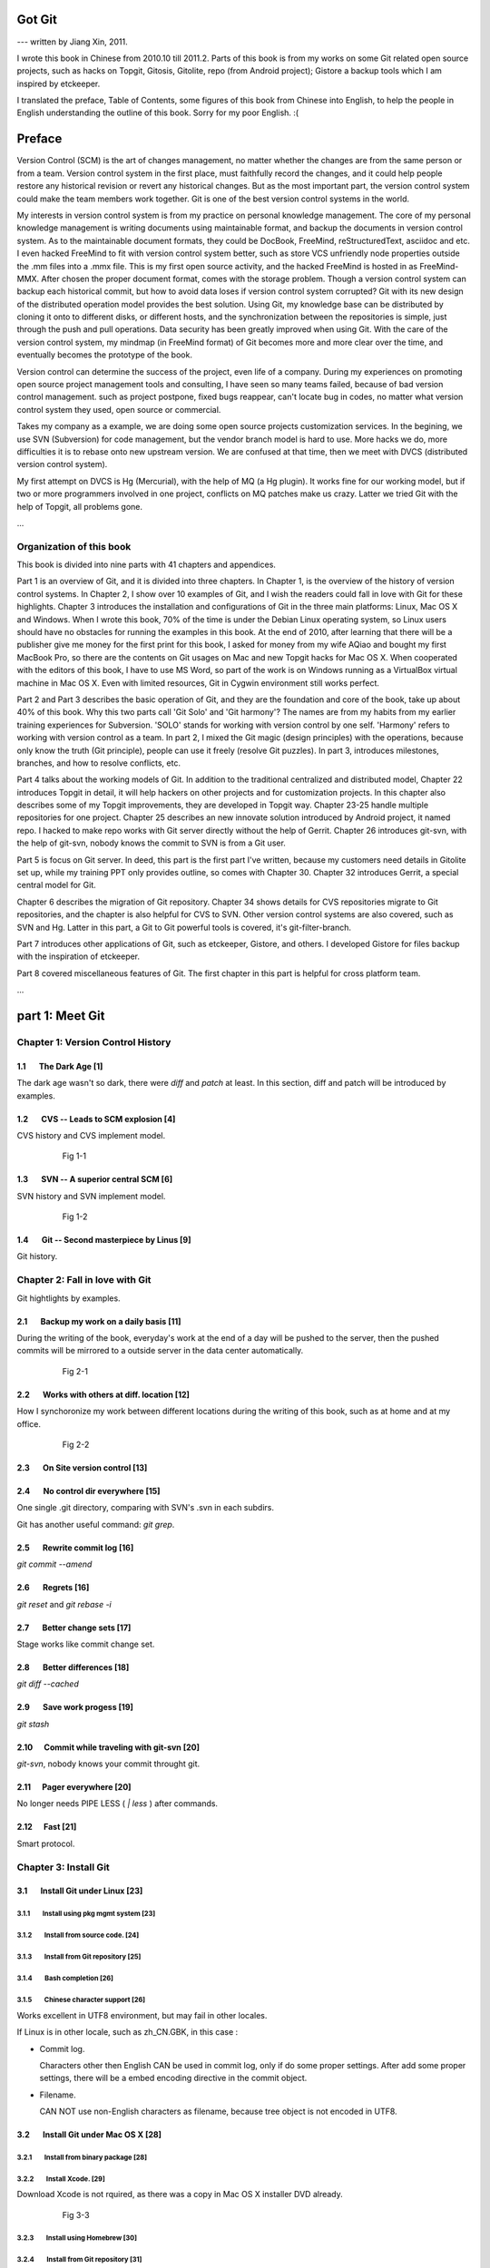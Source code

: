 Got Git
########

--- written by Jiang Xin, 2011.

I wrote this book in Chinese from 2010.10 till 2011.2. Parts of this book is from my works on some Git related open source projects, such as hacks on Topgit, Gitosis, Gitolite, repo (from Android project); Gistore a backup tools which I am inspired by etckeeper.

I translated the preface, Table of Contents, some figures of this book from Chinese into English, to help the people in English understanding the outline of this book. Sorry for my poor English. :(


Preface
###########

Version Control (SCM) is the art of changes management, no matter whether the changes are from the same person or from a team.
Version control system in the first place, must faithfully record the changes, and it could help people restore any historical revision or revert any historical changes. But as the most important part, the version control system could make the team members work together. Git is one of the best version control systems in the world.

My interests in version control system is from my practice on personal knowledge management. The core of my personal knowledge management is writing documents using maintainable format, and backup the documents in version control system. As to the maintainable document formats, they could be DocBook, FreeMind, reStructuredText, asciidoc and etc. I even hacked FreeMind to fit with version control system better, such as store VCS unfriendly node properties outside the .mm files into a .mmx file. This is my first open source activity, and the hacked FreeMind is hosted in as FreeMind-MMX. After chosen the proper document format, comes with the storage problem. Though a version control system can backup each historical commit, but how to avoid data loses if version control system corrupted? Git with its new design of the distributed operation model provides the best solution. Using Git, my knowledge base can be distributed by cloning it onto to different disks, or different hosts, and the synchronization between the repositories is simple, just through the push and pull operations. Data security has been greatly improved when using Git. With the care of the version control system, my mindmap (in FreeMind format) of Git becomes more and more clear over the time, and eventually becomes the prototype of the book.

Version control can determine the success of the project, even life of a company. During my experiences on promoting open source project management tools and consulting, I have seen so many teams failed, because of bad version control management. such as project postpone, fixed bugs reappear, can't locate bug in codes, no matter what version control system they used, open source or commercial.

Takes my company as a example, we are doing some open source projects customization services. In the begining, we use SVN (Subversion) for code management, but the vendor branch model is hard to use. More hacks we do, more difficulties it is to rebase onto new upstream version. We are confused at that time, then we meet with DVCS (distributed version control system).

My first attempt on DVCS is Hg (Mercurial), with the help of MQ (a Hg plugin). It works fine for our working model, but if two or more programmers involved in one project, conflicts on MQ patches make us crazy. Latter we tried Git with the help of Topgit, all problems gone.

...

Organization of this book
**************************

This book is divided into nine parts with 41 chapters and appendices.

Part 1 is an overview of Git, and it is divided into three chapters. In Chapter 1, is the overview of the history of version control systems. In Chapter 2, I show over 10 examples of Git, and I wish the readers could fall in love with Git for these highlights. Chapter 3 introduces the installation and configurations of Git in the three main platforms: Linux, Mac OS X and Windows. When I wrote this book, 70% of the time is under the Debian Linux operating system, so Linux users should have no obstacles for running the examples in this book. At the end of 2010, after learning that there will be a publisher give me money for the first print for this book, I asked for money from my wife AQiao and bought my first MacBook Pro, so there are the contents on Git usages on Mac and new Topgit hacks for Mac OS X. When cooperated with the editors of this book, I have to use MS Word, so part of the work is on Windows running as a VirtualBox virtual machine in Mac OS X. Even with limited resources, Git in Cygwin environment still works perfect.

Part 2 and Part 3 describes the basic operation of Git, and they are the foundation and core of the book, take up about 40% of this book. Why this two parts call 'Git Solo' and 'Git harmony'? The names are from my habits from my earlier training experiences for Subversion. 'SOLO' stands for working with version control by one self. 'Harmony' refers to working with version control as a team. In part 2, I mixed the Git magic (design principles) with the operations, because only know the truth (Git principle), people can use it freely (resolve Git puzzles). In part 3, introduces milestones, branches, and how to resolve conflicts, etc.

Part 4 talks about the working models of Git. In addition to the traditional centralized and distributed model, Chapter 22 introduces Topgit in detail, it will help hackers on other projects and for customization projects. In this chapter also describes some of my Topgit improvements, they are developed in Topgit way. Chapter 23-25 handle multiple repositories for one project. Chapter 25 describes an new innovate solution introduced by Android project, it named repo. I hacked to make repo works with Git server directly without the help of Gerrit. Chapter 26 introduces git-svn, with the help of git-svn, nobody knows the commit to SVN is from a Git user.

Part 5 is focus on Git server. In deed, this part is the first part I've written, because my customers need details in Gitolite set up, while my training PPT only provides outline, so comes with Chapter 30. Chapter 32 introduces Gerrit, a special central model for Git.

Chapter 6 describes the migration of Git repository. Chapter 34 shows details for CVS repositories migrate to Git repositories, and the chapter is also helpful for CVS to SVN. Other version control systems are also covered, such as SVN and Hg. Latter in this part, a Git to Git powerful tools is covered, it's git-filter-branch.

Part 7 introduces other applications of Git, such as etckeeper, Gistore, and others. I developed Gistore for files backup with the inspiration of etckeeper.

Part 8 covered miscellaneous features of Git. The first chapter in this part is helpful for cross platform team.

...

part 1: Meet Git
###################

Chapter 1: Version Control History
***********************************

1.1       The Dark Age                              [1]
=======================================================

The dark age wasn't so dark, there were `diff` and `patch` at least. In this section, diff and patch will be introduced by examples.

1.2       CVS -- Leads to SCM explosion             [4]
=======================================================

CVS history and CVS implement model.

  .. figure:: images/en/fig-01-01-cvs-arch.png
     :scale: 70

     Fig 1-1


1.3       SVN -- A superior central SCM             [6]
=======================================================

SVN history and SVN implement model.

  .. figure:: images/en/fig-01-02-svn-arch.png
     :scale: 70

     Fig 1-2


1.4       Git -- Second masterpiece by Linus        [9]
=======================================================

Git history.

Chapter 2: Fall in love with Git
***********************************

Git hightlights by examples.

2.1       Backup my work on a daily basis          [11]
=======================================================

During the writing of the book, everyday's work at the end of a day will be pushed to the server, then the pushed commits will be mirrored to a outside server in the data center automatically.

  .. figure:: images/en/fig-02-01-work-backup.png
     :scale: 65

     Fig 2-1


2.2       Works with others at diff. location      [12]
=======================================================

How I synchoronize my work between different locations during the writing of this book, such as at home and at my office. 

  .. figure:: images/en/fig-02-02-workflow.png
     :scale: 65

     Fig 2-2


2.3       On Site version control                  [13]
=======================================================

2.4       No control dir everywhere                [15]
=======================================================

One single .git directory, comparing with SVN's .svn in each subdirs.

Git has another useful command: `git grep`.

2.5       Rewrite commit log                       [16]
=======================================================

`git commit --amend`

2.6       Regrets                                  [16]
=======================================================

`git reset` and `git rebase -i`

2.7       Better change sets                       [17]
=======================================================

Stage works like commit change set.

2.8       Better differences                       [18]
=======================================================

`git diff --cached`

2.9       Save work progess                        [19]
=======================================================

`git stash`

2.10      Commit while traveling with git-svn      [20]
=======================================================

`git-svn`, nobody knows your commit throught git.

2.11      Pager everywhere                         [20]
=======================================================

No longer needs PIPE LESS ( `| less` ) after commands.

2.12      Fast                                     [21]
=======================================================

Smart protocol.


Chapter 3: Install Git
**************************

3.1       Install Git under Linux                  [23]
=======================================================

3.1.1        Install using pkg mgmt system         [23]
-------------------------------------------------------

3.1.2        Install from source code.             [24]
-------------------------------------------------------

3.1.3        Install from Git repository           [25]
-------------------------------------------------------

3.1.4        Bash completion                       [26]
-------------------------------------------------------

3.1.5        Chinese character support             [26]
-------------------------------------------------------

Works excellent in UTF8 environment, but may fail in other locales.

If Linux is in other locale, such as zh_CN.GBK, in this case :

* Commit log.

  Characters other then English CAN be used in commit log, only if do some proper settings. After add some proper settings, there will be a embed encoding directive in the commit object.

* Filename.

  CAN NOT use non-English characters as filename, because tree object is not encoded in UTF8.

3.2       Install Git under Mac OS X               [28]
=======================================================

3.2.1        Install from binary package           [28]
-------------------------------------------------------

3.2.2        Install Xcode.                        [29]
-------------------------------------------------------

Download Xcode is not rquired, as there was a copy in Mac OS X installer DVD already.

  .. figure:: images/en/fig-03-03-xcode-install.png
     :scale: 65

     Fig 3-3


3.2.3        Install using Homebrew                [30]
-------------------------------------------------------

3.2.4        Install from Git repository           [31]
-------------------------------------------------------

3.2.5        Bash completion                       [32]
-------------------------------------------------------

3.2.6        Install other utils                   [32]
-------------------------------------------------------

3.2.7        Chinese character support             [33]
-------------------------------------------------------

Works fine just like in Linux with UTF8 locale.

3.3       Install Git under Windows Cygwin         [33]
=======================================================

3.3.1        Install Cygwin.                       [34]
-------------------------------------------------------

In the case of lowbandwidth (like me), setting up a cygwin mirror with the help of apt-cacher-ng in Debian could be helpful.

  .. figure:: images/en/fig-03-07-cygwin-5-mirror.png
     :scale: 100

     Fig 3-7


3.3.2        Install Git                           [40]
-------------------------------------------------------

How to use cygwin package management program (setup.exe) --- to find and install git.

  .. figure:: images/en/fig-03-13-cygwin-8-search-git-install.png
     :scale: 100

     Fig 3-13


3.3.3        Cygwin configuration and usage        [42]
-------------------------------------------------------

3.3.4        Chinese characters support for Cygwin Git        [44]
------------------------------------------------------------------

Works fine, just like in linux with UTF8 locale.

3.3.5        SSH access for Cygwin Git             [45]
-------------------------------------------------------

Current cygwin's ssh doesn't work on some situations, in this section I will introduce how to integrate Cygwin Git with putty's plink or pagent.

3.4       Install Git under Windows msysGit        [51]
=======================================================

3.4.1        Install msysGit                       [51]
-------------------------------------------------------

3.4.2        msysGit configuration and usage       [54]
-------------------------------------------------------

3.4.3        Chinese language in msysGit shell     [55]
-------------------------------------------------------

3.4.4        Chinese language support for msysGit  [57]
-------------------------------------------------------

Insufficient support.

* Logs may work if `i18n.commitEncoding` and `i18n.logOutputEncoding` are set, but meanwhile other tools like TortoiseGit cannot show logs properly. 
* Chinese character cannot be used as filenames , because of characters in tree object are encoded in zh_CN.GBK, not UTF-8. 


3.4.5        Using SSH protocol                    [58]
-------------------------------------------------------

3.4.6        TortoiseGit Installation and usage    [58]
-------------------------------------------------------

3.4.7        Chinese language support for TortoiseGit       [62]
-----------------------------------------------------------------

As "bad" as msysGit, and it's log process is not compatible with msysGit.

Part 2: Git Solo
####################################

Play with Git by one self, so I call this part "Git solo".

Chapter 4: Git Initial
***********************************

4.1       Repository initial and the first commit  [63]
=======================================================

git init, git add, git commit...

4.2       Think out: why there is a .git directory?    [66]
===========================================================

Compare Git's .git directory with CVS's CVS directories, SVN's .svn directories, and StarTeam's server-side tracking implementations.

4.3       Think out: different git config level        [69]
===========================================================

Run `git config --system -e` to see where is your system config file.

4.4       Think out: who is commiting?                 [71]
===========================================================


4.5       Think out: change name freely, is it safe?   [73]
===========================================================

Setup user.name and user.email once, and make it stable.

For example Redmine will map the committer to one of it user accounts, if the committer username or email changed, the map will be broken.

  .. figure:: images/en/fig-04-01-redmine-user-config.png
     :scale: 60

     Fig 4-1

Another example is Gerrit, wrong user.name and user.email settings will make commits to Gerrit denied.

4.6       Think out: what is command alias?            [75]
===========================================================

4.7       Backup this chapter's work               [76]
=======================================================

Chapter 5: Git Stage
***********************************

5.1       Why modifications don't commit directly?   [77]
==========================================================

5.2       Understand Git Stage                     [83]
=======================================================



.. figure:: images/en/fig-05-01-git-stage.png
   :scale: 90

   Fig 5-1


5.3       Magic in Git Diff                        [86]
=======================================================

.. figure:: images/en/fig-05-02-git-diff.png
   :scale: 90

   Fig 5-2


5.4       Do not use git commit -a                 [90]
=======================================================

5.5       I'll be back                             [90]
=======================================================

git stage save.

Chapter 6: Git Objects
***********************************

6.1       Git object exploration                   [92]
=======================================================

Object database:

  .. figure:: images/en/fig-06-01-git-objects.png
     :scale: 90

     Fig 6-1

Git implementation detail:

  .. figure:: images/en/fig-06-02-git-repos-detail.png
     :scale: 90

     Fig 6-2



6.2       Think out: What is SHA1, how it generate?    [98]
===========================================================

6.3       Think out: commit IDs not a series of nums? [100]
===========================================================

Chapter 7: Git Reset
***********************************

7.1       Mystery of branch cursor                [103]
=======================================================

How git reset will affect branches, index and working directory.

  .. figure:: images/en/fig-07-01-git-reset.png
     :scale: 80

     Fig 7-1


7.2       Rollback incorrect reset using reflog   [105]
=======================================================

7.3       Deep into git reset                     [107]
=======================================================

Chapter 8: Git Checkout
***********************************

8.1       Checkout is HEAD reset                  [110]
=======================================================

How git checkout affect HEAD, index, and working directory.

  .. figure:: images/en/fig-08-01-git-checkout.png
     :scale: 80

     Fig 8-1


8.2       Detached HEAD                           [113]
=======================================================

8.3       Deep into git checkout                  [114]
=======================================================

Chapter 9: Restore Work Progress
***********************************

9.1       I'm back                                [117]
=======================================================

9.2       Use git stash                           [120]
=======================================================

9.3       Mystery in git stash                    [121]
=======================================================

Chapter 10: Basic Operation of Git
***********************************

10.1      Take a snap                             [128]
=======================================================

Take a snap using `git tag`.

10.2      Delete files                            [128]
=======================================================

10.3      Recover deleted files                   [132]
=======================================================

10.4      Move files                              [133]
=======================================================

10.5      Hello World program                     [135]
=======================================================

10.6      Add interactive: git add -i             [137]
=======================================================

10.7      Hello world: New problem                [140]
=======================================================

10.8      Ignoring Files                          [141]
=======================================================


Chapter 11: Travel within Git History
**************************************

11.1      gitk                                    [146]
=======================================================

11.2      gitg                                    [147]
=======================================================

11.3      qgit                                    [153]
=======================================================

11.4      Command line tools                      [158]
=======================================================

The following sections will use this Git repository:

  git://github.com/ossxp-com/gitdemo-commit-tree.git

View this git repository using gitg.

  .. figure:: images/en/fig-11-19-gitg-demo-commit-tree.png
     :scale: 80

     Fig 11-19

A more clear commit tree of this git repository.

  .. figure:: images/en/fig-11-20-commit-tree.png
     :scale: 100

     Fig 11-20


11.4.1      Revision presentation：git rev-parse  [160]
-------------------------------------------------------

Mark the commit tree with short commit ID, which is convenient for the following research on git rev-parse and git rev-list.

  .. figure:: images/en/fig-11-21-commit-tree-with-id.png
     :scale: 100

     Fig 11-21


11.4.2      Revision list：git rev-list           [163]
-------------------------------------------------------


11.4.3      git log                               [166]
-------------------------------------------------------

11.4.4      git diff                              [170]
-------------------------------------------------------

11.4.5      git blame                             [171]
-------------------------------------------------------

11.4.6      git bisect                            [172]
-------------------------------------------------------

Mark the commit tree with color for git bisect research. Note: red represents bad, and blue represents good.

  .. figure:: images/en/fig-11-22-commit-tree-bisect.png
     :scale: 100

     Fig 11-22


11.4.7      Get revison copy                      [177]
-------------------------------------------------------


Chapter 12: Change History
***********************************

12.1      Withdraw one step                       [178]
=======================================================

12.2      Withdraw multiple steps                 [181]
=======================================================

12.3      Back to future                          [182]
=======================================================

"Back to future" is my favorite movie. In this section I will show side effect of changing history, and how to change history using 3 different ways.

  .. figure:: images/en/fig-12-01-back-to-future.png
     :scale: 60

     Fig 12-1

This section contains 3 parts, and each part has 2 scenes.

* The current commit tree:

  .. figure:: images/en/fig-12-02-git-rebase-orig.png
     :scale: 100

     Fig 12-2

* Scene 1: change history (throw awy "bad" commit D) like the following commit tree using one type of time machine.

  .. figure:: images/en/fig-12-03-git-rebase-c.png
     :scale: 100

     Fig 12-3

* Scene 2: change history (merge commits C and D) like the commit tree below using another type of time machine.

  .. figure:: images/en/fig-12-04-git-rebase-cd.png
     :scale: 100

     Fig 12-4


12.3.1      Time machine v1                       [184]
-------------------------------------------------------

The first type of the time machine is `git cherry-pick` :

* After scene 1, the history looks like:

  .. figure:: images/en/fig-12-05-git-rebase-graph.png
     :scale: 80

     Fig 12-5

* After scene 2, the history looks like:

  .. figure:: images/en/fig-12-06-git-rebase-graph-gitk.png
     :scale: 90

     Fig 12-6


12.3.2      Time machine v2                       [189]
-------------------------------------------------------

The second type of time machine is `git rebase`.

12.3.3      Time machine v3                       [194]
-------------------------------------------------------

The third type of time machine is `git rebase -i`.

12.4      Throw away history                      [198]
=======================================================

Throw away history using `git commit-tree` and `git rebase`.

After threw away commits before commit A:

  .. figure:: images/en/fig-12-07-git-rebase-purge-history-graph.png
     :scale: 90

     Fig 12-7


12.5      Revert commit                           [200]
=======================================================

Chapter 13: Git Clone
***********************************

13.1      Eggs in different baskets               [203]
=======================================================

Don't put all your eggs in one basket. Create multiple baskets for your repository using `git clone`.

  .. figure:: images/en/fig-13-01-git-clone-pull-push.png
     :scale: 100

     Fig 13-1


13.2      Neighborhood workspace                  [204]
=======================================================

Exchange data between neighborhook workspace. `git pull` works but `git push` cause trouble.

  .. figure:: images/en/fig-13-02-git-clone-1.png
     :scale: 100

     Fig 13-2


13.3      Bare repository from clone              [208]
=======================================================

Clone as a bare repository, then exchange data with it. `git push` works for this case.

  .. figure:: images/en/fig-13-03-git-clone-2.png
     :scale: 100

     Fig 13-3


13.4      Bare repository from initial            [209]
=======================================================

Initiate a bare repository, then exchange data with it.

  .. figure:: images/en/fig-13-04-git-clone-3.png
     :scale: 100

     Fig 13-4


Chapter 14: You are Git Admin
***********************************

14.1      Where are objects and refs?             [213]
=======================================================

14.2      Temporary objects of stage operations   [215]
=======================================================

14.3      Trash objects from reset operation      [217]
=======================================================

14.4      Git housekeeper: git-gc                 [219]
=======================================================

14.5      Automatic Git housekeeper               [223]
=======================================================

When `git gc --auto` runs, git will check directory `.git/objects/17`, if there are over 27 loose objects in it.

Why using subdir "17", not others? I suppose Mr. Junio C Hamano show special respect to Linus as he's been elected as 17th most important person for the 20 century. Am I right?

Part 3: Git harmoney
####################################

This part will focus on multiple users' cooperation, so I call this part "Git harmoney".

Chapter 15: Git protocol and cooperation
**********************************************

How does the smart protocol work:

  .. figure:: images/en/fig-15-01-git-smart-protocol.png
     :scale: 100

     Fig 15-1


15.1      Git Protocol                            [225]
=======================================================

15.2      Cooperation simulat. with file protocol [227]
=======================================================

15.3      Force non-fast-forward push             [229]
=======================================================

15.4      Merge then push                         [233]
=======================================================

15.5      Disallow non-fast-forward push          [234]
=======================================================

Chapter 16: Resolve conflicts
***********************************

16.1      Merge during git pull                   [236]
=======================================================

When encounter a non-fast-forward push, a fetch-merge-push operation like the following should be done.

  .. figure:: images/en/fig-16-01-git-merge-pull-1.png
     :scale: 100

     Fig 16-1

  .. figure:: images/en/fig-16-02-git-merge-pull-2.png
     :scale: 100

     Fig 16-2

  .. figure:: images/en/fig-16-03-git-merge-pull-3.png
     :scale: 100

     Fig 16-3

  .. figure:: images/en/fig-16-04-git-merge-pull-4.png
     :scale: 100

     Fig 16-4


16.2      Merge lesson 1：merge automatically     [238]
=======================================================

16.2.1      Modify different files                [238]
-------------------------------------------------------

16.2.2      Modify different locations of one file [241]
--------------------------------------------------------

16.2.3      One change filename and other change contents  [242]
----------------------------------------------------------------

16.3      Merge lesson 2: logical conflicts       [244]
=======================================================

16.4      Merge lesson 3: resolve real conflicts  [245]
=======================================================

16.4.1      Resolve by hands                      [248]
-------------------------------------------------------

16.4.2      Resolve using GUI tools               [249]
-------------------------------------------------------

How to resolve conflict with the help of kdiff3.

  .. figure:: images/en/fig-16-05-kdiff3-1.png
     :scale: 80

     Fig 16-5

  .. figure:: images/en/fig-16-06-kdiff3-2.png
     :scale: 80

     Fig 16-6

  .. figure:: images/en/fig-16-07-kdiff3-3.png
     :scale: 80

     Fig 16-7

  .. figure:: images/en/fig-16-08-kdiff3-4.png
     :scale: 80

     Fig 16-8

  .. figure:: images/en/fig-16-09-kdiff3-5.png
     :scale: 80

     Fig 16-9


16.5      Merge lesson 4: tree conflict           [254]
=======================================================

When two commits both change the name of the same file, merge will end up with a conflict.
This section introduces how to resolve this kind of conflicts either by hands or by tools.

16.5.1      Resolve tree conflict by hands        [256]
-------------------------------------------------------

16.5.2      Resolve tree conflict interactively   [257]
-------------------------------------------------------

16.6      Merge Strategy                          [259]
=======================================================

16.7      Merge related configuration             [260]
=======================================================

Chapter 17: Git Milestone
***********************************

17.1      Show milestone                          [264]
=======================================================

17.2      Create milestone                        [266]
=======================================================

17.2.1      Lightweight tag                       [267]
-------------------------------------------------------

17.2.2      Tag with notes                        [268]
-------------------------------------------------------

17.2.3      Tag with signature                    [270]
-------------------------------------------------------

17.3      Delete milestones                       [273]
=======================================================

17.4      Do not change tags freely               [274]
=======================================================

17.5      Share milestones                        [274]
=======================================================

17.6      Delete remote milestones                [278]
=======================================================

17.7      Milestone naming rules                  [278]
=======================================================

Chapter 18: Git Branch
***********************************

18.1      Headache from branch management         [285]
=======================================================

The following examples are from my subversion training courses, but they also can be used for Git.


18.1.1      Release branch                        [286]
-------------------------------------------------------

Problem: bugfix without the help of release branch.

  .. figure:: images/en/fig-18-01-branch-release-branch-question.png
     :scale: 70

     Fig 18-1

Resolution: use release/bugfix branch.

  .. figure:: images/en/fig-18-02-branch-release-branch-answer.png
     :scale: 70

     Fig 18-2


18.1.2      Feature branch                        [288]
-------------------------------------------------------

Problem: features developments mixed in one branch could cause chaos and withdraw some features also cause headache.

  .. figure:: images/en/fig-18-03-branch-feature-branch-question.png
     :scale: 70

     Fig 18-1

Resolution: use feature branches to seperate each feature development.

  .. figure:: images/en/fig-18-04-branch-feature-branch-answer.png
     :scale: 70

     Fig 18-4


18.1.3      Vendor branch                         [290]
-------------------------------------------------------

Problem: hacks against other project using vendor branch.

  .. figure:: images/en/fig-18-05-branch-vendor-branch.png
     :scale: 100

     Fig 18-5

Resolution: Git with the help of Topgit. Talk about it later.

18.2      Overview of git branch command          [291]
=======================================================

18.3      Hello World Project                     [291]
=======================================================

18.4      Develop based on feature branch         [293]
=======================================================

18.4.1      Create branch: user1/getopt           [293]
-------------------------------------------------------

18.4.2      Create branch: user2/i18n             [295]
-------------------------------------------------------

After user2 create user2/i18n branch, the repository looks like:

  .. figure:: images/en/fig-18-06-branch-i18n-initial.png
     :scale: 100

     Fig 18-6


18.4.3      Developer user1 complete              [296]
-------------------------------------------------------

18.4.4      Merge user1/getopt to master          [298]
-------------------------------------------------------

18.5      Develop based on release branch         [299]
=======================================================

18.5.1      Create release branch                 [299]
-------------------------------------------------------

18.5.2      Developer user1 works in release br.  [301]
-------------------------------------------------------

18.5.3      Developer user2 works in release br.  [302]
-------------------------------------------------------

18.5.4      Developer user2 merge and push        [303]
-------------------------------------------------------

18.5.5      Release branch fixes to master        [305]
-------------------------------------------------------

18.6      Rebase                                  [309]
=======================================================

18.6.1      Feature branch user2/i18n complete    [309]
-------------------------------------------------------

When user2 finished the development of the feature in branch user2/i18n, master branch also had some commits. The repository looks like:

  .. figure:: images/en/fig-18-07-branch-i18n-complete.png
     :scale: 100

     Fig 18-7


18.6.2      Branch user2/i18n rebase              [311]
-------------------------------------------------------

If branch user2/i18n merges with master, there will be a new commit (merge commit), which adds more code review tasks. The repository after merge looks like:

  .. figure:: images/en/fig-18-08-branch-i18n-merge.png
     :scale: 100

     Fig 18-8

Rebase before push at some situations is hightly recommended. The repository after rebase would look like:

  .. figure:: images/en/fig-18-10-branch-i18n-rebase.png
     :scale: 100

     Fig 18-10


Chapter 19: Remote repository
***********************************

19.1      Remote branch                           [320]
=======================================================

19.2      Branch tracking                         [323]
=======================================================

19.3      Remote repository                       [326]
=======================================================

19.4      PUSH, PULL with remote repository       [329]
=======================================================

19.5      Tag and remote repository               [331]
=======================================================

19.6      Branch and tag security                 [331]
=======================================================

Chapter 20: Works with patches
***********************************

20.1      Create patches                          [333]
=======================================================

20.2      Apply patches                           [335]
=======================================================

20.3      StGit and Quilt                         [337]
=======================================================

20.3.1      StGit                                 [337]
-------------------------------------------------------

20.3.2      Quilt                                 [341]
-------------------------------------------------------


Part 4: Git model
####################################

Chapter 21: Classic Git Model
***********************************

21.1      Central Cooperation Model               [343]
=======================================================

Central cooperation model: multiple users works with one shared repository.

  .. figure:: images/en/fig-21-01-central-model.png
     :scale: 100

     Fig 21-1


21.1.1      Work with central model               [345]
-------------------------------------------------------

Work flow 1: all users work on one branch in the shared repository.

  .. figure:: images/en/fig-21-02-central-model-workflow-1.png
     :scale: 80

     Fig 21-2

Work flow 2: each person create his/her own branch, then merge into master branch.

  .. figure:: images/en/fig-21-03-central-model-workflow-2.png
     :scale: 80

     Fig 21-3


21.1.2      Special cental model: Gerrit          [346]
-------------------------------------------------------

Discuss Gerrit later.

21.2      Pyramid Cooperation Model               [347]
=======================================================

Distributed Model looks like a pyramid hierarchy:

  .. figure:: images/en/fig-21-04-distrabute-model.png
     :scale: 100

     Fig 21-4


21.2.1      Contributer open readonly repository  [348]
-------------------------------------------------------

21.2.2      Contribute using patches              [349]
-------------------------------------------------------

Chapter 22: Topgit Model
***********************************

22.1      Three SCM Milestone of Myself           [351]
=======================================================

Three SCM milestones of myself for the past several years:

1. SVN + vendor branch.

  works like:

  .. figure:: images/en/fig-22-01-topgit-branch-vendor-branch.png
     :scale: 100

     Fig 22-1

2. Hg + MQ

3. Git + Topgit


22.2      Mystery of Topgit                       [353]
=======================================================

When using Git+Topgit hacks other projects, the feature branches may look like:

  .. figure:: images/en/fig-22-02-topgit-topic-branch.png
     :scale: 100

     Fig 22-2

And there wll be a base branch for each feature branch, all the topic base branches look like:

  .. figure:: images/en/fig-22-03-topgit-topic-base-branch.png
     :scale: 100

     Fig 22-3


22.3      Topgit Installation                     [354]
=======================================================

22.4      Topgit Usage                            [355]
=======================================================


22.5      Hack Topgit in Topgit way               [367]
=======================================================

I hacked Topgit in Topgit way, all the topgit features look like:

  .. figure:: images/en/fig-22-05-topgit-hacks.png
     :scale: 80

     Fig 22-5

URL of my hacked topgit: http://github.com/ossxp-com/topgit


22.6      Notes of Topgit                         [372]
=======================================================

Chapter 23: Submodule Model
***********************************

23.1      Create Submodule
=======================================================

23.2      Clone repository with submodule         [377]
=======================================================

23.3      Work inside submodule and update        [378]
=======================================================

23.4      Hidden submodule                        [381]
=======================================================

23.5      Submodule management                    [384]
=======================================================

Chapter 24: Subtree merge
***********************************

24.1      Import external repository              [386]
=======================================================

24.2      Subtree merge                           [388]
=======================================================

24.3      Track upstream with subtree merge       [391]
=======================================================

24.4      Subtree split                           [392]
=======================================================

24.5      git-subtree Plugin                      [392]
=======================================================

Chapter 25: Android Multiple repositories Cooperation
******************************************************

25.1      About repo                              [396]
=======================================================

Workflow of repo:

  .. figure:: images/en/fig-25-01-repo-workflow.png
     :scale: 90

     Fig 25-1


25.2      Install repo                            [397]
=======================================================

25.3      repo and manifest initial               [398]
=======================================================

25.4      Manifest repository and manifest file   [400]
=======================================================

25.5      Sync projects                           [401]
=======================================================

25.6      Setup Android repositories mirror       [402]
=======================================================

25.7      Repo commands                           [405]
=======================================================

25.8      Repo Workflow                           [412]
=======================================================

25.9      Use repo in your project                [412]
=======================================================

25.9.1      Model 1: Repo with Gerrit             [412]
-------------------------------------------------------

25.9.2      Model 2: Repo without Gerrit          [413]
-------------------------------------------------------

25.9.3      Model 3: Improved Repo without Gerrit [414]
-------------------------------------------------------

I hacked repo, and the improved repo can work directly with Git repository without the control of Gerrit.

URL of my hacked repo : http://github.com/ossxp-com/repo


Chapter 26: Git-SVN Model
***********************************

26.1      git-svn workflow                        [423]
=======================================================

Workflow of git-svn:

  .. figure:: images/en/fig-26-01-git-svn-workflow.png
     :scale: 90

     Fig 26-1


26.2      Mystery of git-svn                      [430]
=======================================================

26.2.1      Git config and references extension   [430]
-------------------------------------------------------

26.2.2      Map between Git and SVN branches      [432]
-------------------------------------------------------

26.2.3      Other auxiliary files                 [434]
-------------------------------------------------------

26.3      Various git-svn clone methods           [434]
=======================================================

26.4      Share git-svn clone with others         [437]
=======================================================

26.5      Limitation of git-svn                   [439]
=======================================================


Part 5: Git Server
####################################

Chapter 27: Using HTTP Protocol
***********************************

27.1      Dumb HTTP protocol                      [440]
=======================================================

27.2      Smart HTTP protocol                     [443]
=======================================================

27.3      Gitweb                                  [445]
=======================================================

27.3.1      Install Gitweb                        [445]
-------------------------------------------------------

27.3.2      Gitweb configuration                  [446]
-------------------------------------------------------

27.3.3      Repository settings for Gitweb        [447]
-------------------------------------------------------


Chapter 28: Using Git Protocol
***********************************

28.1      Git protocol                            [449]
=======================================================

28.2      Run Git protocol using inetd            [449]
=======================================================

28.3      Run Git protocol using runit            [450]
=======================================================

Chapter 29: Using SSH Protocol
***********************************

29.1      SSH protocol                            [452]
=======================================================

29.2      SSH services seteup comparation         [452]
=======================================================

29.3      SSH public key authentication           [454]
=======================================================

29.4      SSH host configuration                  [455]
=======================================================

Chapter 30: Gitolite
***********************************

My hacked Gitolite is at: http://github.com/ossxp-com/gitolite

30.1      Install Gitolite                        [458]
=======================================================

30.1.1      Create special account on server      [458]
-------------------------------------------------------

30.1.2      Gitolite Install and upgrade          [459]
-------------------------------------------------------

30.1.3      About SSH host alias                  [462]
-------------------------------------------------------

30.1.4      Other install methods                 [463]
-------------------------------------------------------

30.2      Gitolite Admin                          [464]
=======================================================

30.2.1      Clone gitolite-admin repository       [464]
-------------------------------------------------------

30.2.2      Add new users                         [465]
-------------------------------------------------------

30.2.3      Authorizations                        [467]
-------------------------------------------------------

30.3      Gitolite authorization detail           [468]
=======================================================

30.3.1      Authorization rules                   [468]
-------------------------------------------------------

30.3.2      Define user and repository groups     [469]
-------------------------------------------------------

30.3.3      Repository ACL                        [470]
-------------------------------------------------------

30.3.4      Gitolite implementation               [472]
-------------------------------------------------------

30.4      Repository authorization cases          [473]
=======================================================

30.4.1      Authorize for whole repository        [473]
-------------------------------------------------------

30.4.2      Authorize for wildcard repository     [474]
-------------------------------------------------------

30.4.3      Users owned repository                [475]
-------------------------------------------------------

30.4.4      Auth for refs: classic model          [476]
-------------------------------------------------------

30.4.5      Auth for refs: extension model        [477]
-------------------------------------------------------

30.4.6      Auth for refs: deny rules             [478]
-------------------------------------------------------

30.4.7      Branch in user namespace              [478]
-------------------------------------------------------

30.4.8      Authorization for path based write    [479]
-------------------------------------------------------

30.5      Create new repository                   [479]
=======================================================

30.5.1      Create after update admin repository  [480]
-------------------------------------------------------

30.5.2      Push to create                        [481]
-------------------------------------------------------

30.5.3      Create directly on server             [482]
-------------------------------------------------------

30.6      Gitolite Hacks                          [483]
=======================================================

My hacked Gitolite is at: http://github.com/ossxp-com/gitolite


30.7      Other Gitolite features                 [483]
=======================================================

30.7.1      Repositories mirror                   [483]
-------------------------------------------------------

30.7.2      Gitweb and Git daemon integration     [486]
-------------------------------------------------------

30.7.3      Other features and references         [487]
-------------------------------------------------------

Chapter 31: Gitosis
***********************************

My hacked Gitosis is at: http://github.com/ossxp-com/gitosis

31.1      Install Gitosis                         [490]
=======================================================

31.1.1      Installation                          [490]
-------------------------------------------------------

31.1.2      Setup special user account            [491]
-------------------------------------------------------

31.1.3      Initial Gitosis serivces              [491]
-------------------------------------------------------

31.2      Gitosis administration                  [492]
=======================================================

31.2.1      Clone gitolit-admin repository        [492]
-------------------------------------------------------

31.2.2      Add new user                          [493]
-------------------------------------------------------

31.2.3      Authorizations                        [494]
-------------------------------------------------------

31.3      Gitosis authorization detail            [495]
=======================================================

31.3.1      Gitosis default configurations        [495]
-------------------------------------------------------

31.3.2      Adminstration of gitosis-admin repos  [496]
-------------------------------------------------------

31.3.3      Define user groups and authoriztions  [496]
-------------------------------------------------------

31.3.4      Gitweb integration                    [498]
-------------------------------------------------------

31.4      Create new repository                   [498]
=======================================================

31.5      Light-weight service setup              [499]
=======================================================

Chapter 32: Gerrit
***********************************

32.1      Mystery of Gerrit                       [502]
=======================================================

32.2      Setup Gerrit server                     [506]
=======================================================

32.3      Gerrit configurations                   [512]
=======================================================

32.4      Access Gerrit database                  [513]
=======================================================

32.5      Register as Gerrit administrator        [515]
=======================================================

32.6      Access SSH admin interface              [518]
=======================================================

32.7      Setup new project                       [520]
=======================================================

32.8      Import Git repository                   [524]
=======================================================

32.9      Setup review workflow                   [526]
=======================================================

32.10        Work with Gerrit                     [529]
=======================================================

32.10.1    Developer works in local repos         [530]
-------------------------------------------------------

32.10.2    Push to Gerrit server                  [531]
-------------------------------------------------------

32.10.3    Review new submit changeset            [531]
-------------------------------------------------------

32.10.4    Review task tests failed               [534]
-------------------------------------------------------

32.10.5    Resend review task                     [536]
-------------------------------------------------------

32.10.6    New review changeset tests passed      [537]
-------------------------------------------------------

.. figure:: images/en/fig-32-28-gerrit-review-9-review-patchset-merged.png
   :scale: 80

   Fig 32-28: review task after publish


32.10.7    Update from remote server              [539]
-------------------------------------------------------

32.11        More Gerrit references               [540]
=======================================================

Chapter 33: Git Hosting
***********************************

33.1      Github                                  [541]
=======================================================

33.2      Gitorious                               [543]
=======================================================


Part 6: Migrate to Git
####################################

Chapter 34: CVS to Git
***********************************

34.1      Install cvs2svn（including cvs2git）    [546]
=======================================================

34.1.1      Install cvs2svn under Linux           [546]
-------------------------------------------------------

34.1.2      Install cvs2svn under Mac OS X        [547]
-------------------------------------------------------

34.2      Preparations for repository migration   [547]
=======================================================

34.3      Repository migration                    [550]
=======================================================

34.4      Postcheck after migration               [555]
=======================================================

Chapter 35: Others SCM Migration
***********************************

35.1      SVN to Git                              [557]
=======================================================

35.2      Hg to Git                               [558]
=======================================================

35.3      Git fast-import                         [561]
=======================================================

35.4      Git repository refactor                 [567]
=======================================================

35.4.1      Environment filter                    [569]
-------------------------------------------------------

35.4.2      Tree filter                           [570]
-------------------------------------------------------

35.4.3      Index filter                          [570]
-------------------------------------------------------

35.4.4      Parent filter                         [570]
-------------------------------------------------------

35.4.5      Message filter                        [571]
-------------------------------------------------------

35.4.6      Commit filter                         [571]
-------------------------------------------------------

35.4.7      Tag name filter                       [573]
-------------------------------------------------------

35.4.8      Subdirectory filter                   [573]
-------------------------------------------------------


Part 7: Git Other Usage
####################################

Chapter 36: etckeeper
***********************************

36.1      Install etckeeper                       [575]
=======================================================

36.2      Configure etckeeper                     [575]
=======================================================

36.3      Use etckeeper                           [576]
=======================================================

Chapter 37: Gistore
***********************************

Gistore = Git + Store.

Gistore is a backup tool based on Git. I contribute the code at http://github.com/ossxp-com/gistore.

37.1      Install Gistore                         [577]
=======================================================

37.1.1      Install Gistore from source           [577]
-------------------------------------------------------

37.1.2      Install Gistore using easy_install    [578]
-------------------------------------------------------

37.2      Use Gistore                             [579]
=======================================================

37.2.1      Create backup repository              [580]
-------------------------------------------------------

37.2.2      Gistore configuration                 [580]
-------------------------------------------------------

37.2.3      Gistore backup item management        [582]
-------------------------------------------------------

37.2.4      Run backup task                       [583]
-------------------------------------------------------

37.2.5      View backup log                       [583]
-------------------------------------------------------

37.2.6      View and restore backup database      [585]
-------------------------------------------------------

37.2.7      Backup rollback and settings          [586]
-------------------------------------------------------

37.2.8      Register backup task alias            [588]
-------------------------------------------------------

37.2.9      Backup using crontab                  [588]
-------------------------------------------------------

37.3      Mirroring Gistore backup repository     [589]
=======================================================

Chapter 38: Patch file binary extension
************************************************

38.1      Binary support for Git repository       [590]
=======================================================

38.2      Binary support for common directory     [594]
=======================================================

38.3      Git style diff support in other tools   [596]
=======================================================

Chapter 39: Cloud storage
***********************************

39.1      Current cloud storage problem           [598]
=======================================================

39.2      Features of Git style cloud storage     [599]
=======================================================


Part 8: MISC
####################################

Chapter 40: Cross OS Git operation
***********************************

This figure is from http://www.survs.com/results/33Q0OZZE/MV653KSPI2.

  .. figure:: images/en/fig-40-1-git-survs-os.png
     :scale: 80

     Fig 40-1


40.1      Character set problems                  [602]
=======================================================

How to use non-English character in commit log and as filename.

40.2      Filename Case sensitive and insens.     [603]
=======================================================

Cross platform project, should set `core.ignorecase` to true after `git clone`.

40.3      End of line problems                    [604]
=======================================================

Two type of EOL: LF and CR+LF.


Chapter 41: Git special features
***********************************

41.1      Attributes                              [609]
=======================================================

41.1.1      Attributes defination                 [609]
-------------------------------------------------------

41.1.2      Attribute files and file priority     [610]
-------------------------------------------------------

41.1.3      Common attributes                     [612]
-------------------------------------------------------

41.2      Hooks and templates                     [619]
=======================================================

41.2.1      Git hooks                             [619]
-------------------------------------------------------

41.2.2      Git templates                         [625]
-------------------------------------------------------

41.3      Sparse checkout and shallow clone       [626]
=======================================================

41.3.1      Sparse checkout                       [626]
-------------------------------------------------------

41.3.2      Shallow clone                         [629]
-------------------------------------------------------

41.4      Grafts and replace                      [631]
=======================================================

41.4.1      Git grafts                            [631]
-------------------------------------------------------

41.4.2      Git replace                           [632]
-------------------------------------------------------

41.5      Git Notes                               [633]
=======================================================

Git notes used in github.com:

  .. figure:: images/en/fig-41-1-github-notes.png
     :scale: 70

     Fig 41-1


41.5.1      Mystery of git notes                  [634]
-------------------------------------------------------

41.5.2      Git notes subcommands                 [637]
-------------------------------------------------------

41.5.3      Git notes related configuration       [638]
-------------------------------------------------------


Part 9: Appendix
####################################

Git Commands Index
************************

Git and CVS, face to face
******************************

Git and SVN, face to face
******************************

Git and Hg, face to face
******************************
